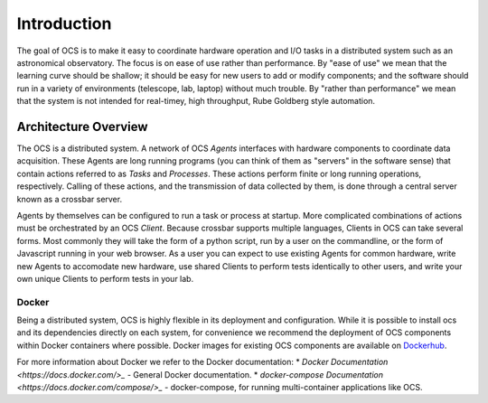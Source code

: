 Introduction
============

The goal of OCS is to make it easy to coordinate hardware operation and I/O
tasks in a distributed system such as an astronomical observatory.  The focus
is on ease of use rather than performance.  By "ease of use" we mean that the
learning curve should be shallow; it should be easy for new users to add or
modify components; and the software should run in a variety of environments
(telescope, lab, laptop) without much trouble.  By "rather than performance" we
mean that the system is not intended for real-timey, high throughput, Rube
Goldberg style automation.

Architecture Overview
---------------------
The OCS is a distributed system. A network of OCS `Agents` interfaces with
hardware components to coordinate data acquisition. These Agents are long
running programs (you can think of them as "servers" in the software sense)
that contain actions referred to as `Tasks` and `Processes`. These actions
perform finite or long running operations, respectively. Calling of these
actions, and the transmission of data collected by them, is done through a
central server known as a crossbar server.

Agents by themselves can be configured to run a task or process at startup.
More complicated combinations of actions must be orchestrated by an OCS `Client`.
Because crossbar supports multiple languages, Clients in OCS can take several
forms. Most commonly they will take the form of a python script, run by a user
on the commandline, or the form of Javascript running in your web browser. As a
user you can expect to use existing Agents for common hardware, write new
Agents to accomodate new hardware, use shared Clients to perform tests
identically to other users, and write your own unique Clients to perform tests
in your lab.

Docker
``````
Being a distributed system, OCS is highly flexible in its deployment and
configuration. While it is possible to install ocs and its dependencies
directly on each system, for convenience we recommend the deployment of OCS
components within Docker containers where possible. Docker images for existing
OCS components are available on `Dockerhub <https://hub.docker.com/u/simonsobs>`_.

For more information about Docker we refer to the Docker documentation:
* `Docker Documentation <https://docs.docker.com/>_` - General Docker documentation.
* `docker-compose Documentation <https://docs.docker.com/compose/>_` - docker-compose, for running multi-container applications like OCS.
